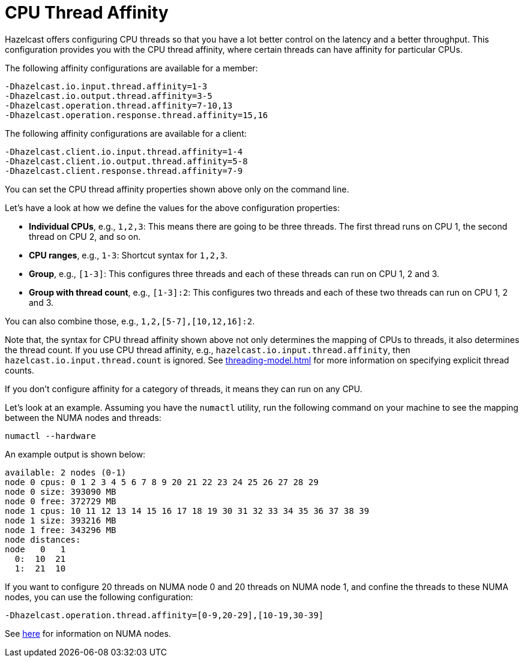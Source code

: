= CPU Thread Affinity

Hazelcast offers configuring CPU threads so that you have a lot better control
on the latency and a better throughput. This configuration provides you
with the CPU thread affinity, where certain threads can have affinity for particular CPUs.

The following affinity configurations are available for a member:

```
-Dhazelcast.io.input.thread.affinity=1-3
-Dhazelcast.io.output.thread.affinity=3-5
-Dhazelcast.operation.thread.affinity=7-10,13
-Dhazelcast.operation.response.thread.affinity=15,16
```

The following affinity configurations are available for a client:

```
-Dhazelcast.client.io.input.thread.affinity=1-4
-Dhazelcast.client.io.output.thread.affinity=5-8
-Dhazelcast.client.response.thread.affinity=7-9
```

You can set the CPU thread affinity properties shown above only on the command line. 

Let's have a look at how we define the values for the above configuration
properties:

* **Individual CPUs**, e.g., `1,2,3`: This means there are going to be
three threads. The first thread runs on CPU 1, the second thread on CPU 2, and so on.
* **CPU ranges**, e.g., `1-3`: Shortcut syntax for `1,2,3`.
* **Group**, e.g., `[1-3]`: This configures three threads and each of
these threads can run on CPU 1, 2 and 3.
* **Group with thread count**, e.g., `[1-3]:2`: This configures two
threads and each of these two threads can run on CPU 1, 2 and 3.

You can also combine those, e.g., `1,2,[5-7],[10,12,16]:2`.

Note that, the syntax for CPU thread affinity shown above not only determines
the mapping of CPUs to threads, it also determines the thread count.
If you use CPU thread affinity, e.g., `hazelcast.io.input.thread.affinity`,
then `hazelcast.io.input.thread.count` is ignored. See xref:threading-model.adoc#io-threading[] for more
information on specifying explicit thread counts.

If you don't configure affinity for a category of threads, it means they can run on any CPU.

Let's look at an example. Assuming you have the `numactl` utility, run
the following command on your machine to see the mapping between the NUMA
nodes and threads:

```
numactl --hardware
```

An example output is shown below:

```
available: 2 nodes (0-1)
node 0 cpus: 0 1 2 3 4 5 6 7 8 9 20 21 22 23 24 25 26 27 28 29
node 0 size: 393090 MB
node 0 free: 372729 MB
node 1 cpus: 10 11 12 13 14 15 16 17 18 19 30 31 32 33 34 35 36 37 38 39
node 1 size: 393216 MB
node 1 free: 343296 MB
node distances:
node   0   1 
  0:  10  21 
  1:  21  10 
```

If you want to configure 20 threads on NUMA node 0 and 20 threads on NUMA node 1,
and confine the threads to these NUMA nodes, you can use the following configuration:

```
-Dhazelcast.operation.thread.affinity=[0-9,20-29],[10-19,30-39]
```

See https://en.wikipedia.org/wiki/Non-uniform_memory_access[here^]
for information on NUMA nodes.